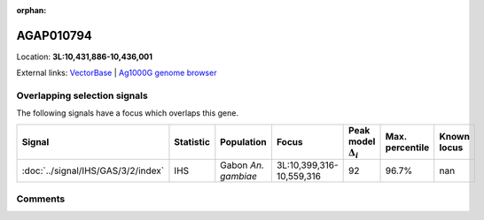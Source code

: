 :orphan:



AGAP010794
==========

Location: **3L:10,431,886-10,436,001**





External links:
`VectorBase <https://www.vectorbase.org/Anopheles_gambiae/Gene/Summary?g=AGAP010794>`_ |
`Ag1000G genome browser <https://www.malariagen.net/apps/ag1000g/phase1-AR3/index.html?genome_region=3L:10431886-10436001#genomebrowser>`_





Overlapping selection signals
-----------------------------

The following signals have a focus which overlaps this gene.

.. cssclass:: table-hover
.. list-table::
    :widths: auto
    :header-rows: 1

    * - Signal
      - Statistic
      - Population
      - Focus
      - Peak model :math:`\Delta_{i}`
      - Max. percentile
      - Known locus
    * - :doc:`../signal/IHS/GAS/3/2/index`
      - IHS
      - Gabon *An. gambiae*
      - 3L:10,399,316-10,559,316
      - 92
      - 96.7%
      - nan
    






Comments
--------


.. raw:: html

    <div id="disqus_thread"></div>
    <script>
    
    var disqus_config = function () {
        this.page.identifier = '/gene/AGAP010794';
    };
    
    (function() { // DON'T EDIT BELOW THIS LINE
    var d = document, s = d.createElement('script');
    s.src = 'https://agam-selection-atlas.disqus.com/embed.js';
    s.setAttribute('data-timestamp', +new Date());
    (d.head || d.body).appendChild(s);
    })();
    </script>
    <noscript>Please enable JavaScript to view the <a href="https://disqus.com/?ref_noscript">comments.</a></noscript>


